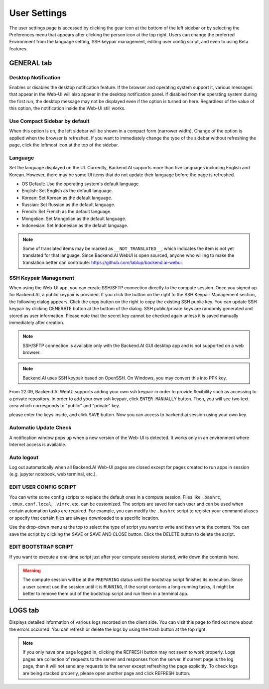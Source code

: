 =============
User Settings
=============

The user settings page is accessed by clicking the gear icon at the bottom of
the left sidebar or by selecting the Preferences menu that appears after
clicking the person icon at the top right. Users can change the preferred
Environment from the language setting, SSH keypair management, editing user
config script, and even to using Beta features.


GENERAL tab
-----------

.. image:: user_settings_page.png

Desktop Notification
^^^^^^^^^^^^^^^^^^^^

Enables or disables the desktop notification feature. If the browser and
operating system support it, various  messages that appear in the Web-UI
will also appear in the desktop notification panel. If disabled from the
operating system during the first run, the desktop message may not be displayed
even if the option is turned on here. Regardless of the value of this option,
the notification inside the Web-UI still works.

Use Compact Sidebar by default
^^^^^^^^^^^^^^^^^^^^^^^^^^^^^^

When this option is on, the left sidebar will be shown in a compact form
(narrower width).  Change of the option is applied when the browser is
refreshed. If you want to immediately change the type of the sidebar without
refreshing the page, click the leftmost icon at the top of the sidebar.

Language
^^^^^^^^

Set the language displayed on the UI. Currently, Backend.AI supports more than
five languages including English and Korean. However, there may be some UI items
that do not update their language
before the page is refreshed.

* OS Default: Use the operating system's default language.
* English: Set English as the default language.
* Korean: Set Korean as the default language.
* Russian: Set Russian as the default language.
* French: Set French as the default language.
* Mongolian: Set Mongolian as the default language.
* Indonesian: Set Indonesian as the default language.

.. note::
   Some of translated items may be marked as ``__NOT_TRANSLATED__``, which
   indicates the item is not yet translated for that language. Since Backend.AI
   WebUI is open sourced, anyone who willing to make the translation better
   can contribute: https://github.com/lablup/backend.ai-webui.

.. _user-ssh-keypair-management:

SSH Keypair Management
^^^^^^^^^^^^^^^^^^^^^^

When using the Web-UI app, you can create SSH/SFTP connection directly to the
compute session. Once you signed up for Backend.AI, a public keypair is
provided. If you click the button on the right to the SSH Keypair Management
section, the following dialog appears. Click the copy button on the right to
copy the existing SSH public key. You can update SSH keypair by clicking
GENERATE button at the bottom of the dialog. SSH public/private keys are
randomly generated and stored as user information. Please note that the secret
key cannot be checked again unless it is saved manually immediately after
creation.

.. image:: ssh_keypair_dialog.png
   :width: 400
   :align: center

.. note::
   SSH/SFTP connection is available only with the Backend.AI GUI desktop app and is not supported on a web browser.

.. note::
   Backend.AI uses SSH keypair based on OpenSSH. On Windows, you may convert
   this into PPK key.

From 22.09, Backend.AI WebUI supports adding your own ssh keypair in order to provide
flexibility such as accessing to a private repository. In order to add your own ssh keypair, click ``ENTER MANUALLY`` button. Then, you will see
two text area which corresponds to "public" and "private" key.

.. image:: add_ssh_keypair_manually_dialog.png
   :width: 400
   :align: center

please enter the keys inside, and click ``SAVE`` button. Now you can access to backend.ai session using your own key.

.. image:: ssh_keypair_dialog_after.png
   :width: 400
   :align: center


Automatic Update Check
^^^^^^^^^^^^^^^^^^^^^^

A notification window pops up when a new version of the Web-UI is detected.
It works only in an environment where Internet access is available.

Auto logout
^^^^^^^^^^^

Log out automatically when all Backend.AI Web-UI pages are closed except for
pages created to run apps in session (e.g. jupyter notebook, web terminal,
etc.).

EDIT USER CONFIG SCRIPT
^^^^^^^^^^^^^^^^^^^^^^^

You can write some config scripts to replace the default ones in a compute
session. Files like ``.bashrc``, ``.tmux.conf.local``, ``.vimrc``, etc. can be
customized. The scripts are saved for each user and can be used when certain
automation tasks are required. For example, you can modify the ``.bashrc``
script to register your command aliases or specify that certain files are always
downloaded to a specific location.

Use the drop-down menu at the top to select the type of script you want to write
and then write the content. You can save the script by
clicking the SAVE or SAVE AND CLOSE button. Click the DELETE button to delete
the script.

.. image:: edit_user_config_script.png
   :width: 500
   :align: center

EDIT BOOTSTRAP SCRIPT
^^^^^^^^^^^^^^^^^^^^^^^

If you want to execute a one-time script just after your compute sessions
started, write down the contents here.

.. image:: edit_bootstrap_script.png
   :width: 500
   :align: center

.. warning::
   The compute session will be at the ``PREPARING`` status until the bootstrap
   script finishes its execution. Since a user cannot use the session until it
   is ``RUNNING``, if the script contains a long-running tasks, it might be
   better to remove them out of the bootstrap script and run them in a terminal
   app.


LOGS tab
--------

Displays detailed information of various logs recorded on the client side. You
can visit this page to find out more about the errors occurred.
You can refresh or delete the logs by using the trash button at the top right.

.. image:: user_log.png

.. note::
   If you only have one page logged in, clicking the REFRESH button may not seem
   to work properly. Logs pages are collection of requests to the server and
   responses from the server. If current page is the log page, then it will
   not send any requests to the server except refreshing the page explicitly.
   To check logs are being stacked properly, please open another page and click
   REFRESH button.


